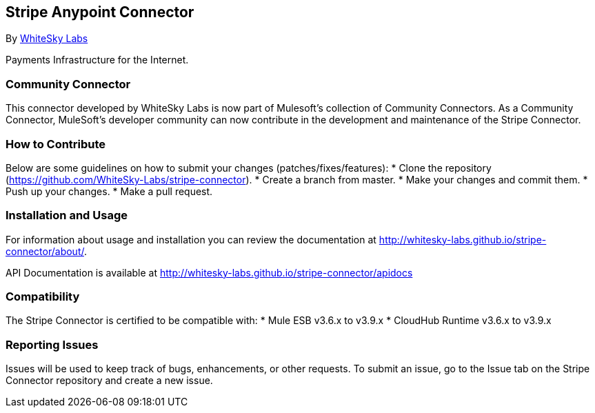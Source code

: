 [[stripe-anypoint-connector]]
Stripe Anypoint Connector
-------------------------

By http://www.whiteskylabs.com[WhiteSky Labs]

Payments Infrastructure for the Internet.

[[community-connector]]
Community Connector
~~~~~~~~~~~~~~~~~~~

This connector developed by WhiteSky Labs is now part of Mulesoft's collection of Community Connectors. As a Community Connector, MuleSoft’s developer community can now contribute in the development and maintenance of the Stripe Connector.

[[how-to-contribute]]
How to Contribute
~~~~~~~~~~~~~~~~~

Below are some guidelines on how to submit your changes (patches/fixes/features):
* Clone the repository (https://github.com/WhiteSky-Labs/stripe-connector).
* Create a branch from master.
* Make your changes and commit them.
* Push up your changes.
* Make a pull request.

[[installation-and-usage]]
Installation and Usage
~~~~~~~~~~~~~~~~~~~~~~

For information about usage and installation you can review the
documentation at http://whitesky-labs.github.io/stripe-connector/about/.

API Documentation is available at
http://whitesky-labs.github.io/stripe-connector/apidocs

[[compatibility]]
Compatibility
~~~~~~~~~~~~~

The Stripe Connector is certified to be compatible with: * Mule ESB
v3.6.x  to v3.9.x * CloudHub Runtime v3.6.x to v3.9.x

[[reporting-issues]]
Reporting Issues
~~~~~~~~~~~~~~~~

Issues will be used to keep track of bugs, enhancements, or other requests. To submit an issue, go to the Issue tab on the Stripe Connector repository and create a new issue.
